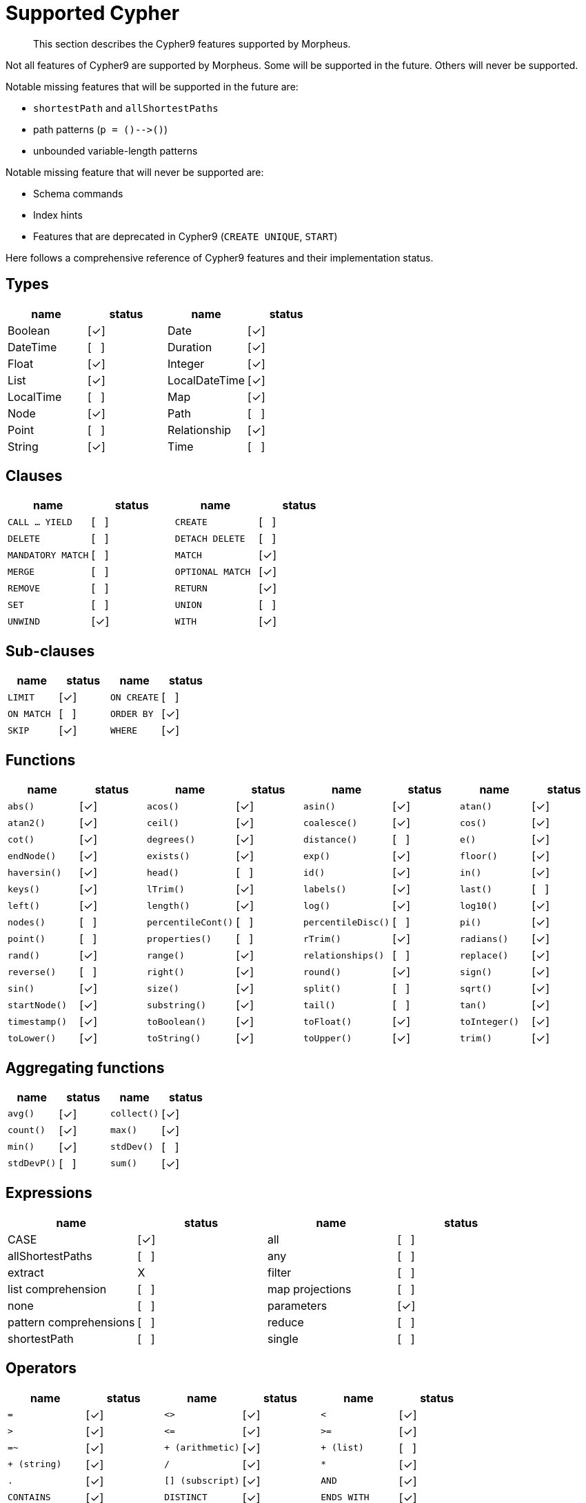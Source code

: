 [[cypher-cypher9-features]]
= Supported Cypher

[abstract]
--
This section describes the Cypher9 features supported by Morpheus.
--

Not all features of Cypher9 are supported by Morpheus.
Some will be supported in the future.
Others will never be supported.

Notable missing features that will be supported in the future are:

* `shortestPath` and `allShortestPaths`
* path patterns (`p = ()-\->()`)
* unbounded variable-length patterns

Notable missing feature that will never be supported are:

* Schema commands
* Index hints
* Features that are deprecated in Cypher9 (`CREATE UNIQUE`, `START`)

Here follows a comprehensive reference of Cypher9 features and their implementation status.

:yes: [✓]
:no: [{nbsp}{nbsp}{nbsp}]
:never: X


== Types

// TODO: Explain limitations around mixed-type lists, storable property values and nested structures
[options=header]
|===
| name          | status | name | status
| Boolean       | {yes}
| Date          | {yes}
| DateTime      | {no}
| Duration      | {yes}
| Float         | {yes}
| Integer       | {yes}
| List          | {yes}
| LocalDateTime | {yes}
| LocalTime     | {no}
| Map           | {yes}
| Node          | {yes}
| Path          | {no}
| Point         | {no}
| Relationship  | {yes}
| String        | {yes}
| Time          | {no}
|===


== Clauses

[cols="m,d,m,d", options=header]
|===
| name            | status | name | status
| CALL ... YIELD  | {no}
| CREATE          | {no}
| DELETE          | {no}
| DETACH DELETE   | {no}
| MANDATORY MATCH | {no}
| MATCH           | {yes}
| MERGE           | {no}
| OPTIONAL MATCH  | {yes}
| REMOVE          | {no}
| RETURN          | {yes}
| SET             | {no}
| UNION           | {no}
| UNWIND          | {yes}
| WITH            | {yes}
|===


== Sub-clauses
[cols="m,d,m,d", options=header]
|===
| name        | status | name | status
| LIMIT       | {yes}
| ON CREATE   | {no}
| ON MATCH    | {no}
| ORDER BY    | {yes}
| SKIP        | {yes}
| WHERE       | {yes}
|===


== Functions

[cols="m,d,m,d,m,d,m,d", options=header]
|===
| name             | status | name | status | name | status | name | status
| abs()            | {yes}
| acos()           | {yes}
| asin()           | {yes}
| atan()           | {yes}
| atan2()          | {yes}
| ceil()           | {yes}
| coalesce()       | {yes}
| cos()            | {yes}
| cot()            | {yes}
| degrees()        | {yes}
| distance()       | {no}
| e()              | {yes}
| endNode()        | {yes}
| exists()         | {yes}
| exp()            | {yes}
| floor()          | {yes}
| haversin()       | {yes}
| head()           | {no}
| id()             | {yes}
| in()             | {yes}
| keys()           | {yes}
| lTrim()          | {yes}
| labels()         | {yes}
| last()           | {no}
| left()           | {yes}
| length()         | {yes}
| log()            | {yes}
| log10()          | {yes}
| nodes()          | {no}
| percentileCont() | {no}
| percentileDisc() | {no}
| pi()             | {yes}
| point()          | {no}
| properties()     | {no}
| rTrim()          | {yes}
| radians()        | {yes}
| rand()           | {yes}
| range()          | {yes}
| relationships()  | {no}
| replace()        | {yes}
| reverse()        | {no}
| right()          | {yes}
| round()          | {yes}
| sign()           | {yes}
| sin()            | {yes}
| size()           | {yes}
| split()          | {no}
| sqrt()           | {yes}
| startNode()      | {yes}
| substring()      | {yes}
| tail()           | {no}
| tan()            | {yes}
| timestamp()      | {yes}
| toBoolean()      | {yes}
| toFloat()        | {yes}
| toInteger()      | {yes}
| toLower()        | {yes}
| toString()       | {yes}
| toUpper()        | {yes}
| trim()           | {yes}
| type()           | {yes}
|===


== Aggregating functions

[cols="m,d,m,d", options=header]
|===
| name      | status | name | status
| avg()     | {yes}
| collect() | {yes}
| count()   | {yes}
| max()     | {yes}
| min()     | {yes}
| stdDev()  | {no}
| stdDevP() | {no}
| sum()     | {yes}
|===


== Expressions

[options=header]
|===
| name                   | status  | name | status
| CASE                   | {yes}
| all                    | {no}
| allShortestPaths       | {no}
| any                    | {no}
| extract                | {never}
| filter                 | {no}
| list comprehension     | {no}
| map projections        | {no}
| none                   | {no}
| parameters             | {yes}
| pattern comprehensions | {no}
| reduce                 | {no}
| shortestPath           | {no}
| single                 | {no}
|===


== Operators

[cols="m,d,m,d,m,d", options=header]
|===
| name                  | status | name | status | name | status
| =                     | {yes}
| <>                    | {yes}
| <                     | {yes}
| >                     | {yes}
| \<=                   | {yes}
| >=                    | {yes}
| =~                    | {yes}
| pass:[+ (arithmetic)] | {yes}
| pass:[+ (list)]       | {no}
| pass:[+ (string)]     | {yes}
| /                     | {yes}
| pass:[*]              | {yes}
| .                     | {yes}
| [] (subscript)        | {yes}
| AND                   | {yes}
| CONTAINS              | {yes}
| DISTINCT              | {yes}
| ENDS WITH             | {yes}
| IS NOT NULL           | {yes}
| IS NULL               | {yes}
| NOT                   | {yes}
| OR                    | {yes}
| STARTS WITH           | {yes}
| XOR                   | {no}
|===

